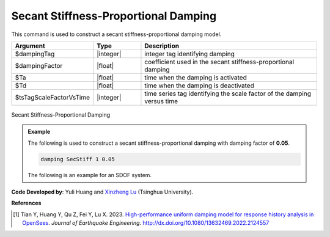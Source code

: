 
.. _SecStifDamping:

Secant Stiffness-Proportional Damping
^^^^^^^^^^^^^^^^^^^^^^^^^^^^^^^^^^^^^

This command is used to construct a secant stiffness-proportional damping model.

.. function:: damping SecStiff $dampingTag $dampingFactor <-activateTime $Ta> <-deactivateTime $Td> <-fact $tsTagScaleFactorVsTime>

.. csv-table:: 
   :header: "Argument", "Type", "Description"
   :widths: 10, 10, 40

   $dampingTag, |integer|, integer tag identifying damping
   $dampingFactor, |float|, coefficient used in the secant stiffness-proportional damping 
   $Ta, |float|, time when the damping is activated
   $Td, |float|, time when the damping is deactivated
   $tsTagScaleFactorVsTime, |integer|, time series tag identifying the scale factor of the damping versus time


.. figure:: SecStifDamping.png
	:align: center
	:width: 400px
	:figclass: align-center

	Secant Stiffness-Proportional Damping

.. admonition:: Example 

   The following is used to construct a secant stiffness-proportional damping with damping factor of **0.05**.

   .. code-block:: tcl

      damping SecStiff 1 0.05


   The following is an example for an SDOF system.

   .. literalinclude:: SecStifDamping.tcl
      :language: tcl

**Code Developed by**: Yuli Huang and `Xinzheng Lu <http://www.luxinzheng.net/english.htm>`_ (Tsinghua University).

**References**

.. [1] Tian Y, Huang Y, Qu Z, Fei Y, Lu X. 2023. `High-performance uniform damping model for response history analysis in OpenSees <https://www.researchgate.net/publication/363845908_High-Performance_Uniform_Damping_Model_for_Response_History_Analysis_in_OpenSees>`_. `Journal of Earthquake Engineering`. `http://dx.doi.org/10.1080/13632469.2022.2124557 <http://dx.doi.org/10.1080/13632469.2022.2124557>`_

